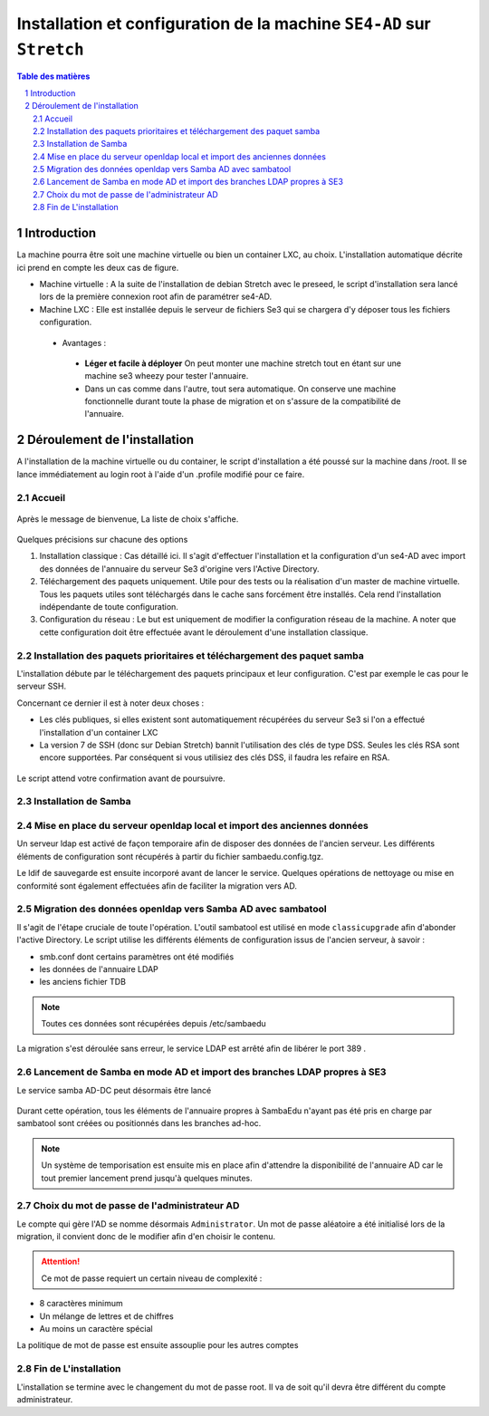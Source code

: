 ======================================================================
Installation et configuration de la machine ``SE4-AD`` sur ``Stretch``
======================================================================

.. sectnum::
.. contents:: Table des matières


Introduction
============

La machine pourra être soit une machine virtuelle ou bien un container LXC, au choix. L'installation automatique décrite ici prend en compte les deux cas de figure.

* Machine virtuelle : A la suite de l'installation de debian Stretch avec le preseed, le script d'installation sera lancé lors de la première connexion root afin de paramétrer se4-AD. 


* Machine LXC : Elle est installée depuis le serveur de fichiers Se3 qui se chargera d'y déposer tous les fichiers configuration.

 * Avantages :
 
  * **Léger et facile à déployer** On peut monter une machine stretch tout en étant sur une machine se3 wheezy pour tester l'annuaire.
  
  * Dans un cas comme dans l'autre, tout sera automatique. On conserve une machine fonctionnelle durant toute la phase de migration et on s'assure de la compatibilité de l'annuaire.


Déroulement de l'installation
=============================

A l'installation de la machine virtuelle ou du container, le script d'installation a été poussé sur la machine dans /root. Il se lance immédiatement au login root à l'aide d'un .profile modifié pour ce faire.



Accueil
-------

.. figure:: images/se4ad_title.png



Après le message de bienvenue, La liste de choix s'affiche. 


.. figure:: images/se4ad_type_action.png

Quelques précisions sur chacune des options 

#. Installation classique : Cas détaillé ici. Il s'agit d'effectuer l'installation et la configuration d'un se4-AD avec import des données de l'annuaire du serveur Se3 d'origine vers l'Active Directory.

#. Téléchargement des paquets uniquement. Utile pour des tests ou la réalisation d'un master de machine virtuelle. Tous les paquets utiles sont téléchargés dans le cache sans forcément être installés. Cela rend l'installation indépendante de toute configuration.

#. Configuration du réseau : Le but est uniquement de modifier la configuration réseau de la machine. A noter que cette configuration doit être effectuée avant le déroulement d'une installation classique.
 
Installation des paquets prioritaires et téléchargement des paquet samba
------------------------------------------------------------------------

L'installation débute par le téléchargement des paquets principaux et leur configuration. C'est par exemple le cas pour le serveur SSH.

Concernant ce dernier il est à noter deux choses :

* Les clés publiques, si elles existent sont automatiquement récupérées du serveur Se3 si l'on a effectué l'installation d'un container LXC
* La version 7 de SSH (donc sur Debian Stretch) bannit l'utilisation des clés de type DSS. Seules les clés RSA sont encore supportées. Par conséquent si vous utilisiez des clés DSS, il faudra les refaire en RSA.

.. figure:: images/se4ad_primo_packages.png  

Le script attend votre confirmation avant de poursuivre.

Installation de Samba
---------------------

.. figure:: images/se4ad_dl_fini_confirm.png



Mise en place du serveur openldap local et import des anciennes données
-----------------------------------------------------------------------

Un serveur ldap est activé de façon temporaire afin de disposer des données de l'ancien serveur. Les différents éléments de configuration sont récupérés à partir du fichier sambaedu.config.tgz.

Le ldif de sauvegarde est ensuite incorporé avant de lancer le service. Quelques opérations de nettoyage ou mise en conformité sont également effectuées afin de faciliter la migration vers AD.


.. figure:: images/se4ad_ldap_import.png


Migration des données openldap vers Samba AD avec sambatool
-----------------------------------------------------------

Il s'agit de l'étape cruciale de toute l'opération. L'outil sambatool est utilisé en mode ``classicupgrade`` afin d'abonder l'active Directory. Le script utilise les différents éléments de configuration issus de l'ancien serveur, à savoir :

* smb.conf dont certains paramètres ont été modifiés
* les données de l'annuaire LDAP
* les anciens fichier TDB

.. Note :: Toutes ces données sont récupérées depuis /etc/sambaedu

.. figure:: images/se4ad_lancement_migration_ad.png

La migration s'est déroulée sans erreur, le service LDAP est arrêté afin de libérer le port 389 . 

.. figure:: images/se4ad_migration_ad_ok.png


Lancement de Samba en mode AD et import des branches LDAP propres à SE3
-----------------------------------------------------------------------

Le service samba AD-DC peut désormais être lancé

.. figure:: images/se4ad_lancement_ad_modldb.png

Durant cette opération, tous les éléments de l'annuaire propres à SambaEdu n'ayant pas été pris en charge par sambatool sont créées ou positionnés dans les branches ad-hoc.

.. Note :: Un système de temporisation  est ensuite mis en place afin d'attendre la disponibilité de l'annuaire AD car le tout premier lancement prend jusqu'à quelques minutes.

Choix du mot de passe de l'administrateur AD
--------------------------------------------

Le compte qui gère l'AD se nomme désormais ``Administrator``. Un mot de passe aléatoire a été initialisé lors de la migration, il convient donc de le modifier afin d'en choisir le contenu.

.. figure:: images/se4ad_pass_admin.png

.. Attention :: Ce mot de passe requiert un certain niveau de complexité :

* 8 caractères minimum
* Un mélange de lettres et de chiffres
* Au moins un caractère spécial

La politique de mot de passe est ensuite assouplie pour les autres comptes 

Fin de L'installation
---------------------

L'installation se termine avec le changement du mot de passe root. Il va de soit qu'il devra être différent du compte administrateur.
